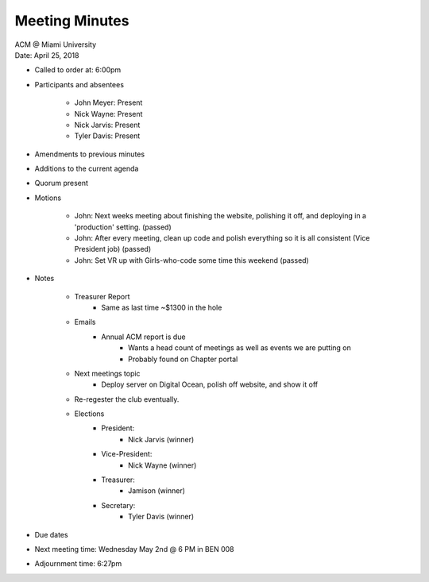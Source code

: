 .. Structure modeled after https://www.boardeffect.com/blog/how-to-take-minutes-at-a-board-meeting/

Meeting Minutes
===============

| ACM @ Miami University
| Date: April 25, 2018

* Called to order at: 6:00pm
* Participants and absentees

    * John Meyer: Present
    * Nick Wayne: Present
    * Nick Jarvis: Present
    * Tyler Davis: Present

* Amendments to previous minutes
* Additions to the current agenda
* Quorum present
* Motions

	* John: Next weeks meeting about finishing the website, polishing it off, and deploying in a 'production' setting. (passed)
	* John: After every meeting, clean up code and polish everything so it is all consistent (Vice President job) (passed)
	* John: Set VR up with Girls-who-code some time this weekend (passed)
	
* Notes
	
	* Treasurer Report
		* Same as last time ~$1300 in the hole
	* Emails
		* Annual ACM report is due
			* Wants a head count of meetings as well as events we are putting on
			* Probably found on Chapter portal
	* Next meetings topic
		* Deploy server on Digital Ocean, polish off website, and show it off
	* Re-regester the club eventually.

	* Elections
		* President: 
			* Nick Jarvis (winner)
		* Vice-President: 
			* Nick Wayne (winner)
		* Treasurer: 
			* Jamison (winner)
		* Secretary:  
			* Tyler Davis (winner)

* Due dates
* Next meeting time: Wednesday May 2nd @ 6 PM in BEN 008
* Adjournment time: 6:27pm